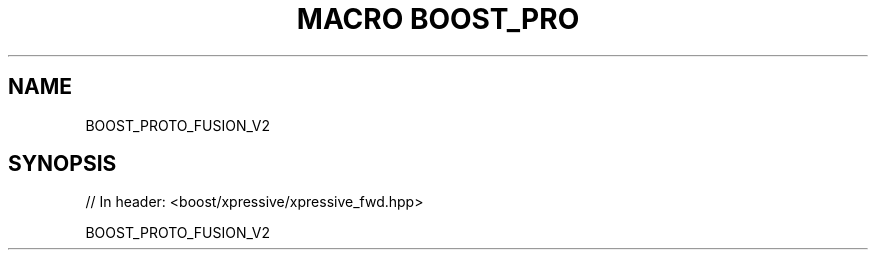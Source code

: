 .\"Generated by db2man.xsl. Don't modify this, modify the source.
.de Sh \" Subsection
.br
.if t .Sp
.ne 5
.PP
\fB\\$1\fR
.PP
..
.de Sp \" Vertical space (when we can't use .PP)
.if t .sp .5v
.if n .sp
..
.de Ip \" List item
.br
.ie \\n(.$>=3 .ne \\$3
.el .ne 3
.IP "\\$1" \\$2
..
.TH "MACRO BOOST_PRO" 3 "" "" ""
.SH "NAME"
BOOST_PROTO_FUSION_V2
.SH "SYNOPSIS"

.sp
.nf
// In header: <boost/xpressive/xpressive_fwd\&.hpp>

BOOST_PROTO_FUSION_V2
.fi

